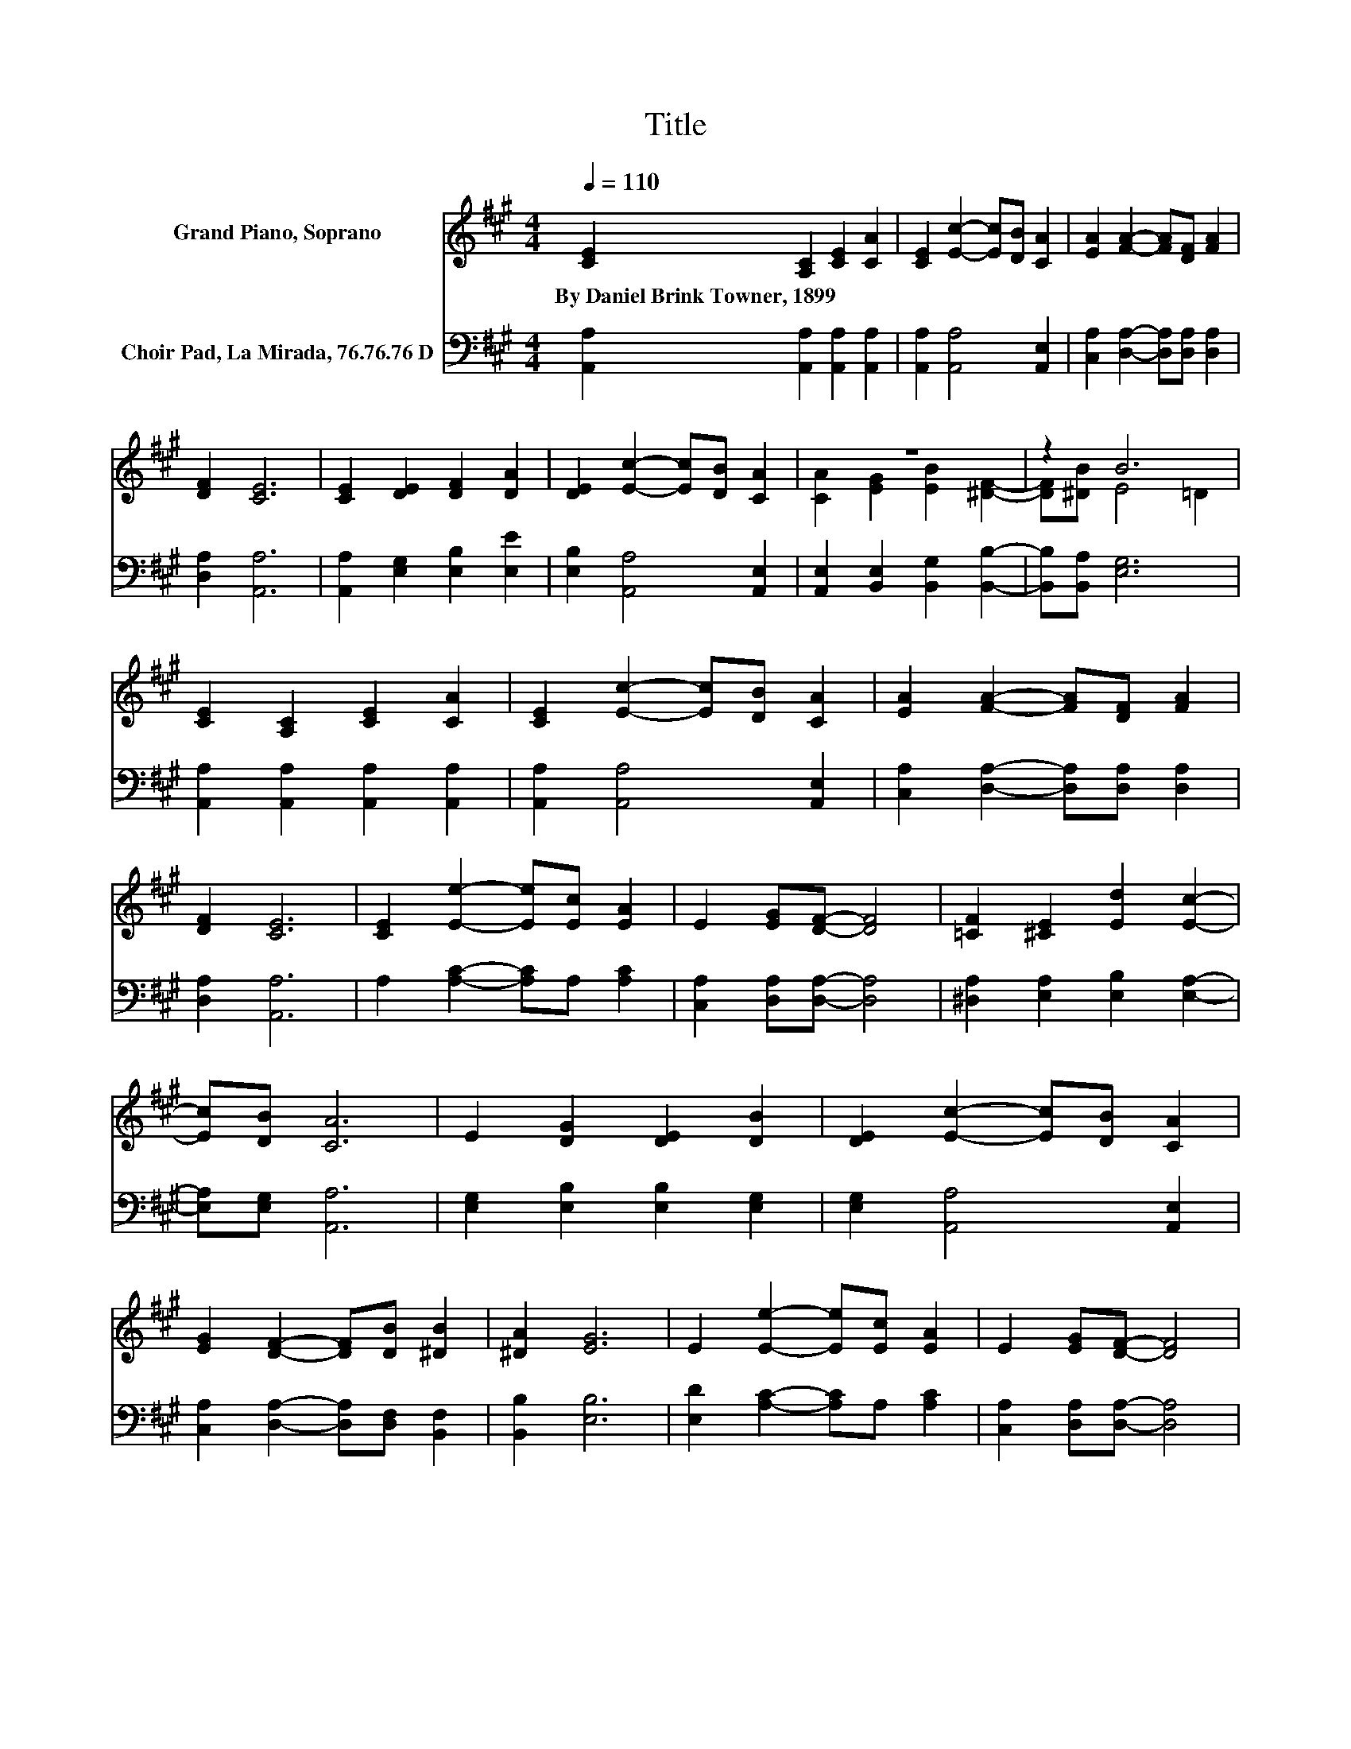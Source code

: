 X:1
T:Title
%%score ( 1 2 ) 3
L:1/8
Q:1/4=110
M:4/4
K:A
V:1 treble nm="Grand Piano, Soprano"
V:2 treble 
V:3 bass nm="Choir Pad, La Mirada, 76.76.76 D"
V:1
 [CE]2 [A,C]2 [CE]2 [CA]2 | [CE]2 [Ec]2- [Ec][DB] [CA]2 | [EA]2 [FA]2- [FA][DF] [FA]2 | %3
w: By~Daniel~Brink~Towner,~1899 * * *|||
 [DF]2 [CE]6 | [CE]2 [DE]2 [DF]2 [DA]2 | [DE]2 [Ec]2- [Ec][DB] [CA]2 | z8 | z2 B6 | %8
w: |||||
 [CE]2 [A,C]2 [CE]2 [CA]2 | [CE]2 [Ec]2- [Ec][DB] [CA]2 | [EA]2 [FA]2- [FA][DF] [FA]2 | %11
w: |||
 [DF]2 [CE]6 | [CE]2 [Ee]2- [Ee][Ec] [EA]2 | E2 [EG][DF]- [DF]4 | [=CF]2 [^CE]2 [Ed]2 [Ec]2- | %15
w: ||||
 [Ec][DB] [CA]6 | E2 [DG]2 [DE]2 [DB]2 | [DE]2 [Ec]2- [Ec][DB] [CA]2 | %18
w: |||
 [EG]2 [DF]2- [DF][DB] [^DB]2 | [^DA]2 [EG]6 | E2 [Ee]2- [Ee][Ec] [EA]2 | E2 [EG][DF]- [DF]4 | %22
w: ||||
 [=CF]2 [^CE]2 [Ed]2 [Ec]2- | [Ec][DB] [CA]6- | [CA]2 z2 z4 |] %25
w: |||
V:2
 x8 | x8 | x8 | x8 | x8 | x8 | [CA]2 [EG]2 [EB]2 [^DF]2- | [DF][^DB] E4 =D2 | x8 | x8 | x8 | x8 | %12
 x8 | x8 | x8 | x8 | x8 | x8 | x8 | x8 | x8 | x8 | x8 | x8 | x8 |] %25
V:3
 [A,,A,]2 [A,,A,]2 [A,,A,]2 [A,,A,]2 | [A,,A,]2 [A,,A,]4 [A,,E,]2 | %2
 [C,A,]2 [D,A,]2- [D,A,][D,A,] [D,A,]2 | [D,A,]2 [A,,A,]6 | [A,,A,]2 [E,G,]2 [E,B,]2 [E,E]2 | %5
 [E,B,]2 [A,,A,]4 [A,,E,]2 | [A,,E,]2 [B,,E,]2 [B,,G,]2 [B,,B,]2- | [B,,B,][B,,A,] [E,G,]6 | %8
 [A,,A,]2 [A,,A,]2 [A,,A,]2 [A,,A,]2 | [A,,A,]2 [A,,A,]4 [A,,E,]2 | %10
 [C,A,]2 [D,A,]2- [D,A,][D,A,] [D,A,]2 | [D,A,]2 [A,,A,]6 | A,2 [A,C]2- [A,C]A, [A,C]2 | %13
 [C,A,]2 [D,A,][D,A,]- [D,A,]4 | [^D,A,]2 [E,A,]2 [E,B,]2 [E,A,]2- | [E,A,][E,G,] [A,,A,]6 | %16
 [E,G,]2 [E,B,]2 [E,B,]2 [E,G,]2 | [E,G,]2 [A,,A,]4 [A,,E,]2 | %18
 [C,A,]2 [D,A,]2- [D,A,][D,F,] [B,,F,]2 | [B,,B,]2 [E,B,]6 | [E,D]2 [A,C]2- [A,C]A, [A,C]2 | %21
 [C,A,]2 [D,A,][D,A,]- [D,A,]4 | [^D,A,]2 [E,A,]2 [E,B,]2 [E,A,]2- | [E,A,][E,G,] [A,,A,]6- | %24
 [A,,A,]2 z2 z4 |] %25

